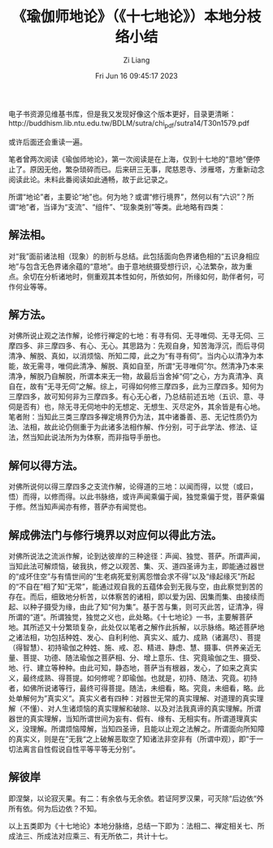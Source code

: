 #+title: 《瑜伽师地论》（《十七地论》）本地分枝络小结
#+date: Fri Jun 16 09:45:17 2023
#+author: Zi Liang
#+email: liangzid@stu.xjtu.edu.cn
#+latex_class: elegantpaper
#+filetags: ::


电子书资源见维基书库，但是我又发现好像这个版本更好，目录更清晰：http://buddhism.lib.ntu.edu.tw/BDLM/sutra/chi_pdf/sutra14/T30n1579.pdf

或许后面还会重读一遍。


笔者曾两次阅读《瑜伽师地论》，第一次阅读是在上海，仅到十七地的“意地”便停止了。原因无他，繁杂琐碎而已。后来研三无事，爬慈恩寺、涉雁塔，方重新动念阅读此论。未料此番阅读如此通畅，故于此记录之。

所谓“地论”者，主要论“地”也。何为地？或谓“修行境界”，然何以有“六识”？所谓“地”者，当译为“支流”、“组件”、“现象类别”等类。此地略有四类：
** 解法相。

对“我”面前诸法相（现象）的剖析与总结。此包括面向色界诸色相的“五识身相应地”与包含无色界诸余蕴的“意地”。由于意地统摄受想行识，心法繁杂，故为重点。余切在分析诸地时，侧重观其本性如何，所依如何，所缘如何，助伴者何，可作何业等等。
** 解方法。

对佛所说止观之法作解，论修行禅定的七地：有寻有伺、无寻唯伺、无寻无伺、三摩四多、非三摩四多、有心、无心。其思路为：先观自身，知苦海浮沉，而后寻伺清净、解脱、真如，以消烦恼、所知二障，此之为“有寻有伺”。当内心以清净为本能，故无需寻，唯伺此清净、解脱、真如自至，所谓“无寻唯伺”尔。然清净乃本来清净，解脱乃自解脱，所谓本来无一物，故最后当舍掉“伺”之心，方为真清净、真自在，故有“无寻无伺”之解。综上，可得如何修三摩四多，此为三摩四多。知何为三摩四多，故可知何非为三摩四多。有心无心者，乃总结前述五地（五识、意、寻伺是否有）也，除无寻无伺地中的无想定、无想生、灭尽定外，其余皆是有心地。笔者附：当知此三类三摩四多禅定境界仍为法，其中诸番善、恶、无记性质仍为法、法相，故此论仍侧重于为此诸多法相作解、作分别，可于此学法、修法、证法，然当知此说法所为为体察，而非指导手册也。
** 解何以得方法。

对佛所说何以得三摩四多之支流作解，论得道的三地：以闻而得，以觉（或曰，悟）而得，以修而得。以此书脉络，或许声闻乘偏于闻，独觉乘偏于觉，菩萨乘偏于修。然当知声闻亦有修，菩萨亦有闻觉也。
**  解成佛法门与修行境界以对应何以得此方法。

对佛所说法之流派作解，论到达彼岸的三种途径：声闻、独觉、菩萨。所谓声闻，当知此法可解烦恼，破我执，修之以观苦、集、灭、道四圣谛为主，即能通过器世的“成坏住空”与有情世间的“生老病死爱别离怨憎会求不得”以及“缘起缘灭”所起的“不自在”相了知“无常”，能通过观自我的五蕴体会到无我与空，由此察觉到苦的存在。而后，细致地分析苦，以体察苦的诸相，即以爱为因、因集而集、由接续而起、以种子摄受为缘，由此了知“何为集”。基于苦与集，则可灭此苦，证清净，得所谓的“道“。所谓独觉，独觉之义也，此处略。《十七地论》一书，主要解菩萨地。其所述又十分繁琐复杂，此处仅以笔者之解作此拆解，以示脉络。略述菩萨地之诸法相，功包括种姓、发心、自利利他、真实义、威力、成熟（诸漏尽）、菩提（得智慧）、初持瑜伽之种姓、施、戒、忍、精进、静虑、慧、摄事、供养亲近无量、菩提、功德、随法瑜伽之菩萨相、分、增上意乐、住、究竟瑜伽之生、摄受、地、行、建立等种种。由此可知，静态地，菩萨当有根器，发心，了如来之真实义，最终成熟、得菩提。如何修呢？即瑜伽。也就是，初持、随法、究竟。初持者，如佛所说诸等行，最终可得菩提。随法，未细看，略。究竟，未细看，略。此处单解何为”真实义“。真实义者有四种：对器世无常的真实理解、对道理的真实理解（不懂）、对人生诸烦恼的真实理解和破除、以及对法我真谛的真实理解。所谓器世的真实理解，当知所谓世间为妄有、假有、缘有、无相实有。所谓道理真实义，没理解。所谓烦恼障解，当知四圣谛，且能以止观之法解之。所谓面向所知障的真实义，则是在”无我“之上破解恶取空了知诸法非空非有（所谓中观），即”于一切法离言自性假说自性平等平等无分别“。
**  解彼岸
即涅槃，以论寂灭果。有二：有余依与无余依。若证阿罗汉果，可灭除“后边依“外所有依。何为后边依？不知。


以上五类即为《十七地论》本地分脉络，总结一下即为：法相二、禅定相关七、所成法三、所成法对应乘三、有无所依二，共计十七。










